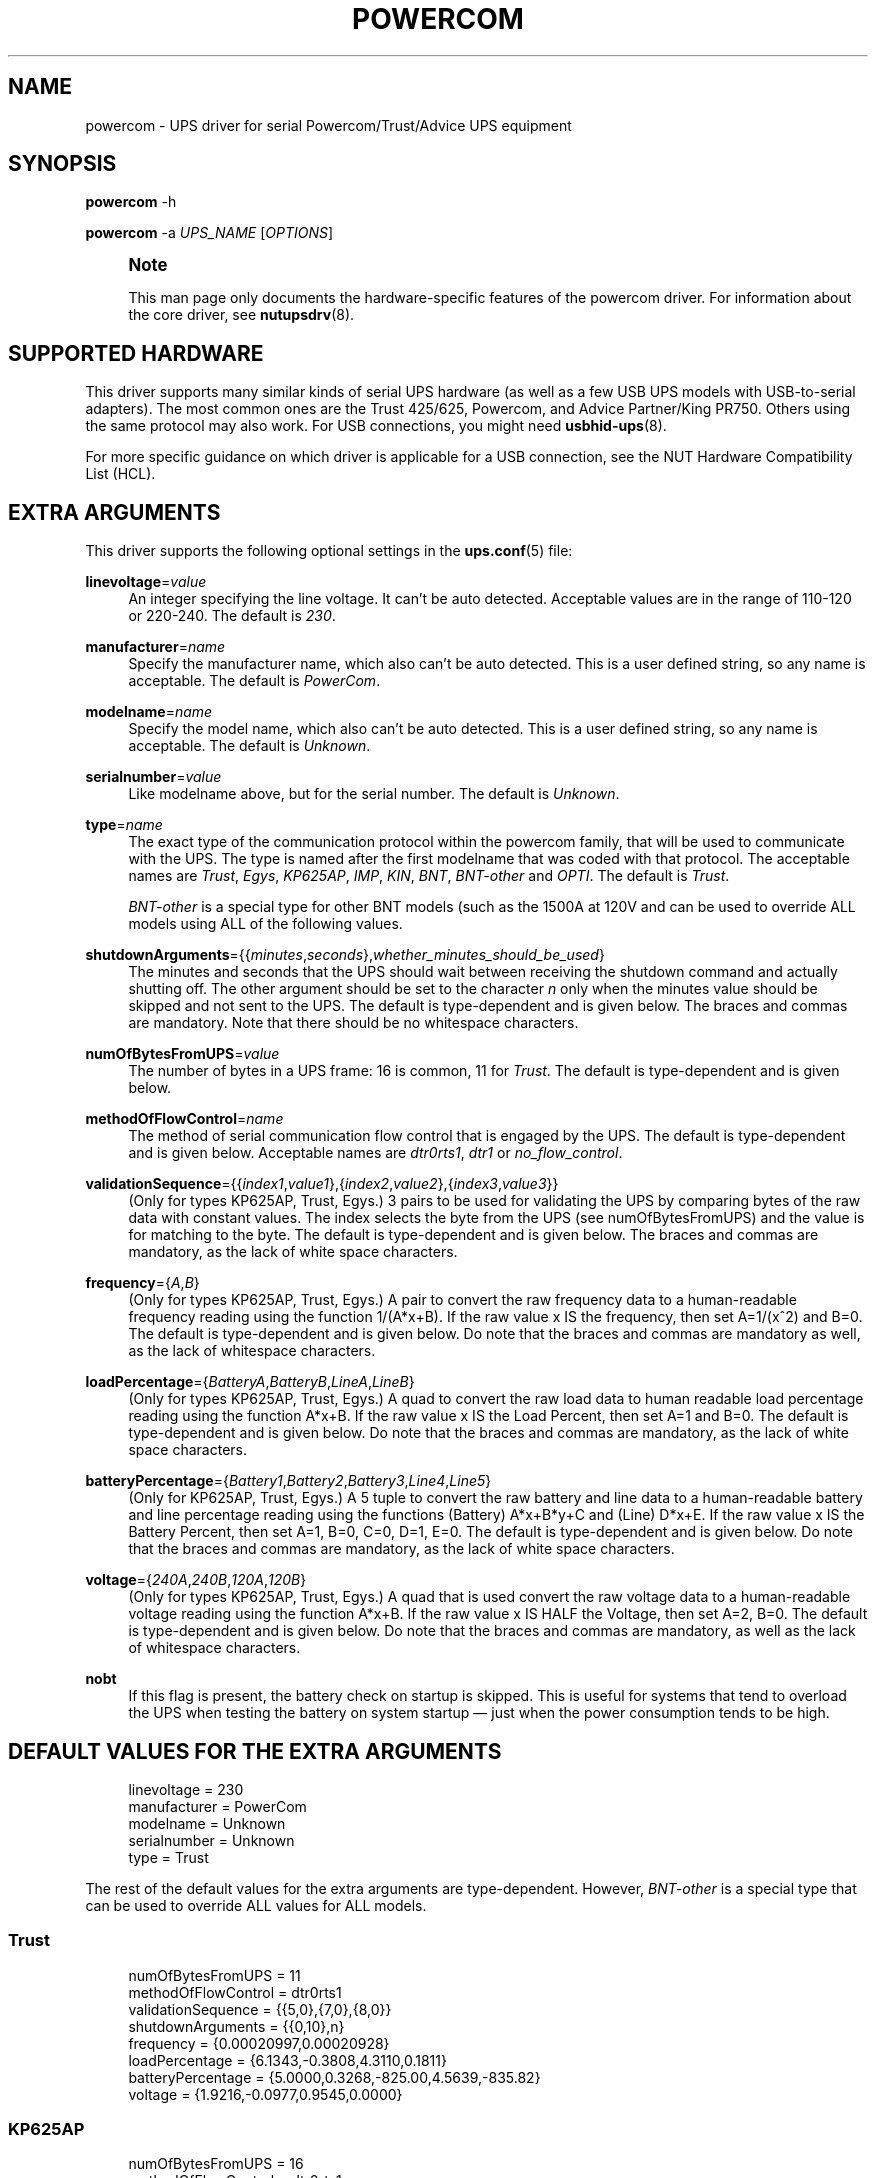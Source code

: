 '\" t
.\"     Title: powercom
.\"    Author: [see the "AUTHORS" section]
.\" Generator: DocBook XSL Stylesheets vsnapshot <http://docbook.sf.net/>
.\"      Date: 08/08/2025
.\"    Manual: NUT Manual
.\"    Source: Network UPS Tools 2.8.4
.\"  Language: English
.\"
.TH "POWERCOM" "8" "08/08/2025" "Network UPS Tools 2\&.8\&.4" "NUT Manual"
.\" -----------------------------------------------------------------
.\" * Define some portability stuff
.\" -----------------------------------------------------------------
.\" ~~~~~~~~~~~~~~~~~~~~~~~~~~~~~~~~~~~~~~~~~~~~~~~~~~~~~~~~~~~~~~~~~
.\" http://bugs.debian.org/507673
.\" http://lists.gnu.org/archive/html/groff/2009-02/msg00013.html
.\" ~~~~~~~~~~~~~~~~~~~~~~~~~~~~~~~~~~~~~~~~~~~~~~~~~~~~~~~~~~~~~~~~~
.ie \n(.g .ds Aq \(aq
.el       .ds Aq '
.\" -----------------------------------------------------------------
.\" * set default formatting
.\" -----------------------------------------------------------------
.\" disable hyphenation
.nh
.\" disable justification (adjust text to left margin only)
.ad l
.\" -----------------------------------------------------------------
.\" * MAIN CONTENT STARTS HERE *
.\" -----------------------------------------------------------------
.SH "NAME"
powercom \- UPS driver for serial Powercom/Trust/Advice UPS equipment
.SH "SYNOPSIS"
.sp
\fBpowercom\fR \-h
.sp
\fBpowercom\fR \-a \fIUPS_NAME\fR [\fIOPTIONS\fR]
.if n \{\
.sp
.\}
.RS 4
.it 1 an-trap
.nr an-no-space-flag 1
.nr an-break-flag 1
.br
.ps +1
\fBNote\fR
.ps -1
.br
.sp
This man page only documents the hardware\-specific features of the powercom driver\&. For information about the core driver, see \fBnutupsdrv\fR(8)\&.
.sp .5v
.RE
.SH "SUPPORTED HARDWARE"
.sp
This driver supports many similar kinds of serial UPS hardware (as well as a few USB UPS models with USB\-to\-serial adapters)\&. The most common ones are the Trust 425/625, Powercom, and Advice Partner/King PR750\&. Others using the same protocol may also work\&. For USB connections, you might need \fBusbhid-ups\fR(8)\&.
.sp
For more specific guidance on which driver is applicable for a USB connection, see the NUT Hardware Compatibility List (HCL)\&.
.SH "EXTRA ARGUMENTS"
.sp
This driver supports the following optional settings in the \fBups.conf\fR(5) file:
.PP
\fBlinevoltage\fR=\fIvalue\fR
.RS 4
An integer specifying the line voltage\&. It can\(cqt be auto detected\&. Acceptable values are in the range of 110\-120 or 220\-240\&. The default is
\fI230\fR\&.
.RE
.PP
\fBmanufacturer\fR=\fIname\fR
.RS 4
Specify the manufacturer name, which also can\(cqt be auto detected\&. This is a user defined string, so any name is acceptable\&. The default is
\fIPowerCom\fR\&.
.RE
.PP
\fBmodelname\fR=\fIname\fR
.RS 4
Specify the model name, which also can\(cqt be auto detected\&. This is a user defined string, so any name is acceptable\&. The default is
\fIUnknown\fR\&.
.RE
.PP
\fBserialnumber\fR=\fIvalue\fR
.RS 4
Like modelname above, but for the serial number\&. The default is
\fIUnknown\fR\&.
.RE
.PP
\fBtype\fR=\fIname\fR
.RS 4
The exact type of the communication protocol within the powercom family, that will be used to communicate with the UPS\&. The type is named after the first modelname that was coded with that protocol\&. The acceptable names are
\fITrust\fR,
\fIEgys\fR,
\fIKP625AP\fR,
\fIIMP\fR,
\fIKIN\fR,
\fIBNT\fR,
\fIBNT\-other\fR
and
\fIOPTI\fR\&. The default is
\fITrust\fR\&.
.sp
\fIBNT\-other\fR
is a special type for other BNT models (such as the 1500A at 120V and can be used to override ALL models using ALL of the following values\&.
.RE
.PP
\fBshutdownArguments\fR={{\fIminutes\fR,\fIseconds\fR},\fIwhether_minutes_should_be_used\fR}
.RS 4
The minutes and seconds that the UPS should wait between receiving the shutdown command and actually shutting off\&. The other argument should be set to the character
\fIn\fR
only when the minutes value should be skipped and not sent to the UPS\&. The default is type\-dependent and is given below\&. The braces and commas are mandatory\&. Note that there should be no whitespace characters\&.
.RE
.PP
\fBnumOfBytesFromUPS\fR=\fIvalue\fR
.RS 4
The number of bytes in a UPS frame: 16 is common, 11 for
\fITrust\fR\&. The default is type\-dependent and is given below\&.
.RE
.PP
\fBmethodOfFlowControl\fR=\fIname\fR
.RS 4
The method of serial communication flow control that is engaged by the UPS\&. The default is type\-dependent and is given below\&. Acceptable names are
\fIdtr0rts1\fR,
\fIdtr1\fR
or
\fIno_flow_control\fR\&.
.RE
.PP
\fBvalidationSequence\fR={{\fIindex1\fR,\fIvalue1\fR},{\fIindex2\fR,\fIvalue2\fR},{\fIindex3\fR,\fIvalue3\fR}}
.RS 4
(Only for types KP625AP, Trust, Egys\&.) 3 pairs to be used for validating the UPS by comparing bytes of the raw data with constant values\&. The index selects the byte from the UPS (see numOfBytesFromUPS) and the value is for matching to the byte\&. The default is type\-dependent and is given below\&. The braces and commas are mandatory, as the lack of white space characters\&.
.RE
.PP
\fBfrequency\fR={\fIA\fR,\fIB\fR}
.RS 4
(Only for types KP625AP, Trust, Egys\&.) A pair to convert the raw frequency data to a human\-readable frequency reading using the function 1/(A*x+B)\&. If the raw value x IS the frequency, then set A=1/(x^2) and B=0\&. The default is type\-dependent and is given below\&. Do note that the braces and commas are mandatory as well, as the lack of whitespace characters\&.
.RE
.PP
\fBloadPercentage\fR={\fIBatteryA\fR,\fIBatteryB\fR,\fILineA\fR,\fILineB\fR}
.RS 4
(Only for types KP625AP, Trust, Egys\&.) A quad to convert the raw load data to human readable load percentage reading using the function A*x+B\&. If the raw value x IS the Load Percent, then set A=1 and B=0\&. The default is type\-dependent and is given below\&. Do note that the braces and commas are mandatory, as the lack of white space characters\&.
.RE
.PP
\fBbatteryPercentage\fR={\fIBattery1\fR,\fIBattery2\fR,\fIBattery3\fR,\fILine4\fR,\fILine5\fR}
.RS 4
(Only for KP625AP, Trust, Egys\&.) A 5 tuple to convert the raw battery and line data to a human\-readable battery and line percentage reading using the functions (Battery) A*x+B*y+C and (Line) D*x+E\&. If the raw value x IS the Battery Percent, then set A=1, B=0, C=0, D=1, E=0\&. The default is type\-dependent and is given below\&. Do note that the braces and commas are mandatory, as the lack of white space characters\&.
.RE
.PP
\fBvoltage\fR={\fI240A\fR,\fI240B\fR,\fI120A\fR,\fI120B\fR}
.RS 4
(Only for types KP625AP, Trust, Egys\&.) A quad that is used convert the raw voltage data to a human\-readable voltage reading using the function A*x+B\&. If the raw value x IS HALF the Voltage, then set A=2, B=0\&. The default is type\-dependent and is given below\&. Do note that the braces and commas are mandatory, as well as the lack of whitespace characters\&.
.RE
.PP
\fBnobt\fR
.RS 4
If this flag is present, the battery check on startup is skipped\&. This is useful for systems that tend to overload the UPS when testing the battery on system startup \(em just when the power consumption tends to be high\&.
.RE
.SH "DEFAULT VALUES FOR THE EXTRA ARGUMENTS"
.sp
.if n \{\
.RS 4
.\}
.nf
linevoltage = 230
manufacturer = PowerCom
modelname = Unknown
serialnumber = Unknown
type = Trust
.fi
.if n \{\
.RE
.\}
.sp
The rest of the default values for the extra arguments are type\-dependent\&. However, \fIBNT\-other\fR is a special type that can be used to override ALL values for ALL models\&.
.SS "Trust"
.sp
.if n \{\
.RS 4
.\}
.nf
numOfBytesFromUPS = 11
methodOfFlowControl = dtr0rts1
validationSequence = {{5,0},{7,0},{8,0}}
shutdownArguments = {{0,10},n}
frequency = {0\&.00020997,0\&.00020928}
loadPercentage = {6\&.1343,\-0\&.3808,4\&.3110,0\&.1811}
batteryPercentage = {5\&.0000,0\&.3268,\-825\&.00,4\&.5639,\-835\&.82}
voltage = {1\&.9216,\-0\&.0977,0\&.9545,0\&.0000}
.fi
.if n \{\
.RE
.\}
.SS "KP625AP"
.sp
.if n \{\
.RS 4
.\}
.nf
numOfBytesFromUPS = 16
methodOfFlowControl = dtr0rts1
validationSequence = {{5,0x80},{7,0},{8,0}}
shutdownArguments = {{0,10},n}
frequency = {0\&.00020997,0\&.00020928}
loadPercentage = {6\&.1343,\-0\&.3808,4\&.3110,0\&.1811}
batteryPercentage = {5\&.0000,0\&.3268,\-825\&.00,4\&.5639,\-835\&.82}
voltage = {1\&.9216,\-0\&.0977,0\&.9545,0\&.0000}
.fi
.if n \{\
.RE
.\}
.SS "Egys"
.sp
.if n \{\
.RS 4
.\}
.nf
numOfBytesFromUPS = 16
methodOfFlowControl = no_flow_control
validationSequence = {{5,0x80},{7,0},{8,0}}
shutdownArguments = {{0,10},n}
frequency = {0\&.00020997,0\&.00020928}
loadPercentage = {6\&.1343,\-0\&.3808,1\&.3333,0\&.6667}
batteryPercentage = {5\&.0000,0\&.3268,\-825\&.00,2\&.2105,\-355\&.37}
voltage = {1\&.9216,\-0\&.0977,0\&.9545,0\&.0000}
.fi
.if n \{\
.RE
.\}
.SS "IMP"
.sp
.if n \{\
.RS 4
.\}
.nf
numOfBytesFromUPS = 16
methodOfFlowControl = no_flow_control
validationSequence = {{5,0xFF},{7,0},{8,0}}
shutdownArguments = {{1,30},y}
.fi
.if n \{\
.RE
.\}
.SS "KIN"
.sp
.if n \{\
.RS 4
.\}
.nf
numOfBytesFromUPS = 16
methodOfFlowControl = no_flow_control
validationSequence = {{11,0x4b},{8,0},{8,0}}
shutdownArguments = {{1,30},y}
.fi
.if n \{\
.RE
.\}
.SS "BNT"
.sp
.if n \{\
.RS 4
.\}
.nf
numOfBytesFromUPS = 16
methodOfFlowControl = no_flow_control
validationSequence = {{11,0x42},{8,0},{8,0}}
shutdownArguments = {{1,30},y}
.fi
.if n \{\
.RE
.\}
.SS "BNT\-other"
.sp
.if n \{\
.RS 4
.\}
.nf
numOfBytesFromUPS = 16
methodOfFlowControl = no_flow_control
validationSequence = {{8,0},{8,0},{8,0}}
shutdownArguments = {{1,30},y}
frequency = {0\&.00027778,0\&.0000}
loadPercentage = {1\&.0000,0\&.0,1\&.0000,0\&.0}
batteryPercentage = {1\&.0000,0\&.0000,0\&.0000,1\&.0000,0\&.0000}
voltage = {2\&.0000,0\&.0000,2\&.0000,0\&.0000}
.fi
.if n \{\
.RE
.\}
.SS "OPTI"
.sp
.if n \{\
.RS 4
.\}
.nf
numOfBytesFromUPS = 16
methodOfFlowControl = no_flow_control
validationSequence = {{5,0xFF},{7,0},{8,0}}
shutdownArguments = {{1,30},y}
.fi
.if n \{\
.RE
.\}
.SH "AUTHORS"
.sp
.RS 4
.ie n \{\
\h'-04'\(bu\h'+03'\c
.\}
.el \{\
.sp -1
.IP \(bu 2.3
.\}
Peter Bieringer <pb@bieringer\&.de>
.RE
.sp
.RS 4
.ie n \{\
\h'-04'\(bu\h'+03'\c
.\}
.el \{\
.sp -1
.IP \(bu 2.3
.\}
Alexey Sidorov <alexsid@altlinux\&.org>
.RE
.sp
.RS 4
.ie n \{\
\h'-04'\(bu\h'+03'\c
.\}
.el \{\
.sp -1
.IP \(bu 2.3
.\}
Keven L\&. Ates <atescomp@gmail\&.com>
.RE
.sp
.RS 4
.ie n \{\
\h'-04'\(bu\h'+03'\c
.\}
.el \{\
.sp -1
.IP \(bu 2.3
.\}
Rouben Tchakhmakhtchian <rouben@rouben\&.net>
.RE
.SH "SEE ALSO"
.SS "The core driver:"
.sp
\fBnutupsdrv\fR(8)
.SS "Internet resources:"
.sp
The NUT (Network UPS Tools) home page: https://www\&.networkupstools\&.org/historic/v2\&.8\&.4/
